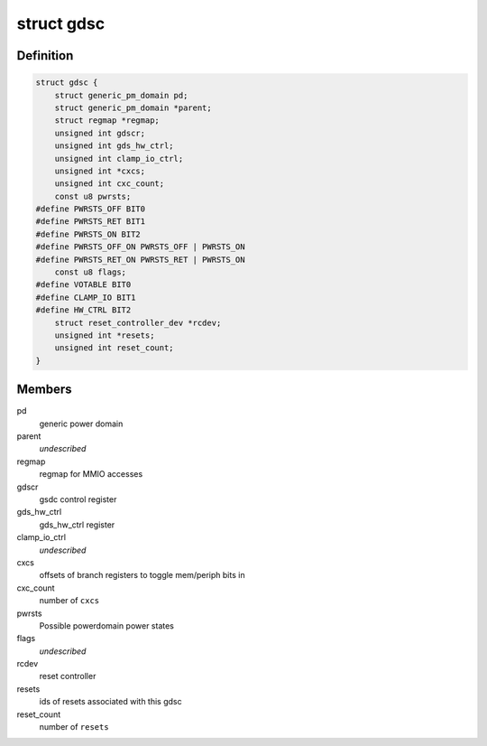 .. -*- coding: utf-8; mode: rst -*-
.. src-file: drivers/clk/qcom/gdsc.h

.. _`gdsc`:

struct gdsc
===========

.. c:type:: struct gdsc

    Globally Distributed Switch Controller

.. _`gdsc.definition`:

Definition
----------

.. code-block:: c

    struct gdsc {
        struct generic_pm_domain pd;
        struct generic_pm_domain *parent;
        struct regmap *regmap;
        unsigned int gdscr;
        unsigned int gds_hw_ctrl;
        unsigned int clamp_io_ctrl;
        unsigned int *cxcs;
        unsigned int cxc_count;
        const u8 pwrsts;
    #define PWRSTS_OFF BIT0
    #define PWRSTS_RET BIT1
    #define PWRSTS_ON BIT2
    #define PWRSTS_OFF_ON PWRSTS_OFF | PWRSTS_ON
    #define PWRSTS_RET_ON PWRSTS_RET | PWRSTS_ON
        const u8 flags;
    #define VOTABLE BIT0
    #define CLAMP_IO BIT1
    #define HW_CTRL BIT2
        struct reset_controller_dev *rcdev;
        unsigned int *resets;
        unsigned int reset_count;
    }

.. _`gdsc.members`:

Members
-------

pd
    generic power domain

parent
    *undescribed*

regmap
    regmap for MMIO accesses

gdscr
    gsdc control register

gds_hw_ctrl
    gds_hw_ctrl register

clamp_io_ctrl
    *undescribed*

cxcs
    offsets of branch registers to toggle mem/periph bits in

cxc_count
    number of \ ``cxcs``\ 

pwrsts
    Possible powerdomain power states

flags
    *undescribed*

rcdev
    reset controller

resets
    ids of resets associated with this gdsc

reset_count
    number of \ ``resets``\ 

.. This file was automatic generated / don't edit.

